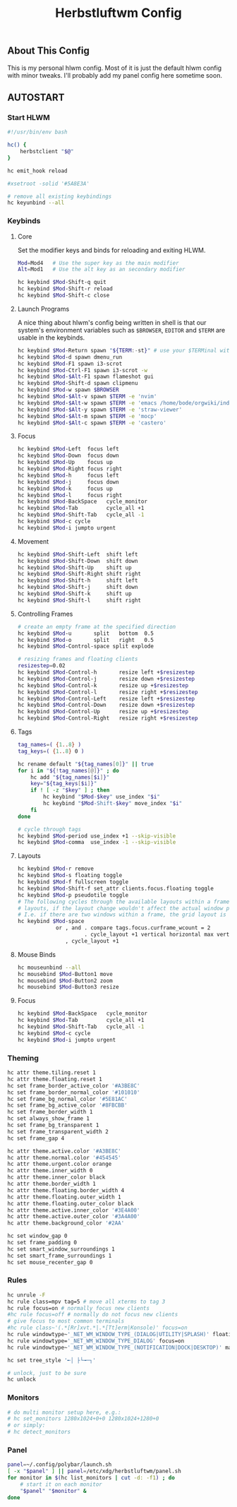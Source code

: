 #+TITLE: Herbstluftwm Config
#+PROPERTY: header-args :tangle autostart :tangle-mode (identity #o755)

** About This Config
This is my personal hlwm config. Most of it is just the default hlwm config with minor tweaks.
I'll probably add my panel config here sometime soon.

** AUTOSTART
*** Start HLWM
#+BEGIN_SRC bash
#!/usr/bin/env bash

hc() {
    herbstclient "$@"
}

hc emit_hook reload

#xsetroot -solid '#5A8E3A'

# remove all existing keybindings
hc keyunbind --all
#+END_SRC

*** Keybinds
**** Core
Set the modifier keys and binds for reloading and exiting HLWM.

#+BEGIN_SRC bash
Mod=Mod4   # Use the super key as the main modifier
Alt=Mod1   # Use the alt key as an secondary modifier

hc keybind $Mod-Shift-q quit
hc keybind $Mod-Shift-r reload
hc keybind $Mod-Shift-c close
#+END_SRC

**** Launch Programs
A nice thing about hlwm's config being written in shell is that our system's environment
variables such as ~$BROWSER~, ~EDITOR~ and ~$TERM~ are usable in the keybinds.

#+BEGIN_SRC bash
hc keybind $Mod-Return spawn "${TERM:-st}" # use your $TERMinal with st as fallback
hc keybind $Mod-d spawn dmenu_run
hc keybind $Mod-F1 spawn i3-scrot
hc keybind $Mod-Ctrl-F1 spawn i3-scrot -w
hc keybind $Mod-$Alt-F1 spawn flameshot gui
hc keybind $Mod-Shift-d spawn clipmenu
hc keybind $Mod-w spawn $BROWSER
hc keybind $Mod-$Alt-v spawn $TERM -e 'nvim'
hc keybind $Mod-$Alt-w spawn $TERM -e 'emacs /home/bode/orgwiki/index.org'
hc keybind $Mod-$Alt-y spawn $TERM -e 'straw-viewer'
hc keybind $Mod-$Alt-m spawn $TERM -e 'mocp'
hc keybind $Mod-$Alt-c spawn $TERM -e 'castero'
#+END_SRC

**** Focus

#+BEGIN_SRC bash
hc keybind $Mod-Left  focus left
hc keybind $Mod-Down  focus down
hc keybind $Mod-Up    focus up
hc keybind $Mod-Right focus right
hc keybind $Mod-h     focus left
hc keybind $Mod-j     focus down
hc keybind $Mod-k     focus up
hc keybind $Mod-l     focus right
hc keybind $Mod-BackSpace   cycle_monitor
hc keybind $Mod-Tab         cycle_all +1
hc keybind $Mod-Shift-Tab   cycle_all -1
hc keybind $Mod-c cycle
hc keybind $Mod-i jumpto urgent
#+END_SRC

**** Movement
#+BEGIN_SRC bash
hc keybind $Mod-Shift-Left  shift left
hc keybind $Mod-Shift-Down  shift down
hc keybind $Mod-Shift-Up    shift up
hc keybind $Mod-Shift-Right shift right
hc keybind $Mod-Shift-h     shift left
hc keybind $Mod-Shift-j     shift down
hc keybind $Mod-Shift-k     shift up
hc keybind $Mod-Shift-l     shift right
#+END_SRC

**** Controlling Frames
#+BEGIN_SRC bash
# create an empty frame at the specified direction
hc keybind $Mod-u       split   bottom  0.5
hc keybind $Mod-o       split   right   0.5
hc keybind $Mod-Control-space split explode

# resizing frames and floating clients
resizestep=0.02
hc keybind $Mod-Control-h       resize left +$resizestep
hc keybind $Mod-Control-j       resize down +$resizestep
hc keybind $Mod-Control-k       resize up +$resizestep
hc keybind $Mod-Control-l       resize right +$resizestep
hc keybind $Mod-Control-Left    resize left +$resizestep
hc keybind $Mod-Control-Down    resize down +$resizestep
hc keybind $Mod-Control-Up      resize up +$resizestep
hc keybind $Mod-Control-Right   resize right +$resizestep
#+END_SRC

**** Tags
#+BEGIN_SRC bash
tag_names=( {1..8} )
tag_keys=( {1..8} 0 )

hc rename default "${tag_names[0]}" || true
for i in "${!tag_names[@]}" ; do
    hc add "${tag_names[$i]}"
    key="${tag_keys[$i]}"
    if ! [ -z "$key" ] ; then
        hc keybind "$Mod-$key" use_index "$i"
        hc keybind "$Mod-Shift-$key" move_index "$i"
    fi
done

# cycle through tags
hc keybind $Mod-period use_index +1 --skip-visible
hc keybind $Mod-comma  use_index -1 --skip-visible
#+END_SRC

**** Layouts
#+BEGIN_SRC bash
hc keybind $Mod-r remove
hc keybind $Mod-s floating toggle
hc keybind $Mod-f fullscreen toggle
hc keybind $Mod-Shift-f set_attr clients.focus.floating toggle
hc keybind $Mod-p pseudotile toggle
# The following cycles through the available layouts within a frame, but skips
# layouts, if the layout change wouldn't affect the actual window positions.
# I.e. if there are two windows within a frame, the grid layout is skipped.
hc keybind $Mod-space                                                           \
            or , and . compare tags.focus.curframe_wcount = 2                   \
                     . cycle_layout +1 vertical horizontal max vertical grid    \
               , cycle_layout +1
#+END_SRC

**** Mouse Binds
#+BEGIN_SRC bash
hc mouseunbind --all
hc mousebind $Mod-Button1 move
hc mousebind $Mod-Button2 zoom
hc mousebind $Mod-Button3 resize
#+END_SRC

**** Focus
#+BEGIN_SRC bash
hc keybind $Mod-BackSpace   cycle_monitor
hc keybind $Mod-Tab         cycle_all +1
hc keybind $Mod-Shift-Tab   cycle_all -1
hc keybind $Mod-c cycle
hc keybind $Mod-i jumpto urgent
#+END_SRC

*** Theming
#+BEGIN_SRC bash
hc attr theme.tiling.reset 1
hc attr theme.floating.reset 1
hc set frame_border_active_color '#A3BE8C'
hc set frame_border_normal_color '#101010'
hc set frame_bg_normal_color '#5E81AC'
hc set frame_bg_active_color '#8FBCBB'
hc set frame_border_width 1
hc set always_show_frame 1
hc set frame_bg_transparent 1
hc set frame_transparent_width 2
hc set frame_gap 4

hc attr theme.active.color '#A3BE8C'
hc attr theme.normal.color '#454545'
hc attr theme.urgent.color orange
hc attr theme.inner_width 0
hc attr theme.inner_color black
hc attr theme.border_width 1
hc attr theme.floating.border_width 4
hc attr theme.floating.outer_width 1
hc attr theme.floating.outer_color black
hc attr theme.active.inner_color '#3E4A00'
hc attr theme.active.outer_color '#3A4A00'
hc attr theme.background_color '#2AA'

hc set window_gap 0
hc set frame_padding 0
hc set smart_window_surroundings 1
hc set smart_frame_surroundings 1
hc set mouse_recenter_gap 0
#+END_SRC

#+RESULTS:

*** Rules
#+BEGIN_SRC bash
hc unrule -F
hc rule class=mpv tag=5 # move all xterms to tag 3
hc rule focus=on # normally focus new clients
#hc rule focus=off # normally do not focus new clients
# give focus to most common terminals
#hc rule class~'(.*[Rr]xvt.*|.*[Tt]erm|Konsole)' focus=on
hc rule windowtype~'_NET_WM_WINDOW_TYPE_(DIALOG|UTILITY|SPLASH)' floating=on
hc rule windowtype='_NET_WM_WINDOW_TYPE_DIALOG' focus=on
hc rule windowtype~'_NET_WM_WINDOW_TYPE_(NOTIFICATION|DOCK|DESKTOP)' manage=off

hc set tree_style '╾│ ├└╼─┐'

# unlock, just to be sure
hc unlock
#+END_SRC

*** Monitors
#+BEGIN_SRC bash
# do multi monitor setup here, e.g.:
# hc set_monitors 1280x1024+0+0 1280x1024+1280+0
# or simply:
# hc detect_monitors
#+END_SRC

*** Panel
#+BEGIN_SRC bash
panel=~/.config/polybar/launch.sh
[ -x "$panel" ] || panel=/etc/xdg/herbstluftwm/panel.sh
for monitor in $(hc list_monitors | cut -d: -f1) ; do
    # start it on each monitor
    "$panel" "$monitor" &
done
#+END_SRC
